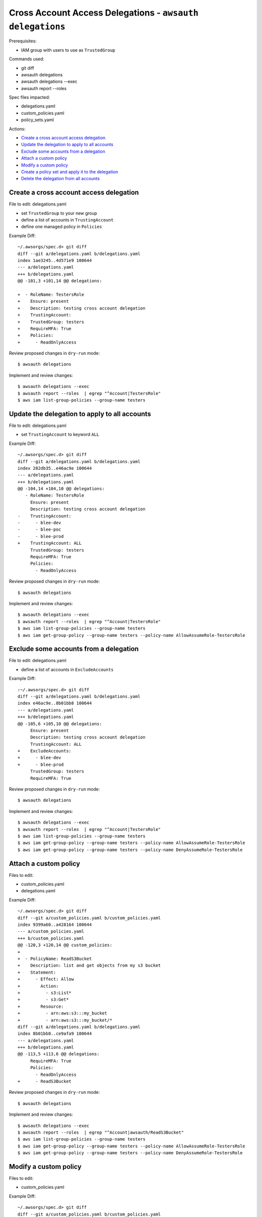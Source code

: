 Cross Account Access Delegations - ``awsauth delegations``
==========================================================

Prerequisites:

- IAM group with users to use as ``TrustedGroup``


Commands used:

- git diff
- awsauth delegations
- awsauth delegations --exec
- awsauth report --roles


Spec files impacted:

- delegations.yaml
- custom_policies.yaml
- policy_sets.yaml


Actions:

- `Create a cross account access delegation`_
- `Update the delegation to apply to all accounts`_
- `Exclude some accounts from a delegation`_
- `Attach a custom policy`_
- `Modify a custom policy`_
- `Create a policy set and apply it to the delegation`_
- `Delete the delegation from all accounts`_


Create a cross account access delegation
****************************************

File to edit: delegations.yaml

- set ``TrustedGroup`` to your new group
- define a list of accounts in ``TrustingAccount``
- define one managed policy in ``Policies``

Example Diff::

  ~/.awsorgs/spec.d> git diff
  diff --git a/delegations.yaml b/delegations.yaml
  index 1ae3245..4d571e9 100644
  --- a/delegations.yaml
  +++ b/delegations.yaml
  @@ -101,3 +101,14 @@ delegations:
   
  +  - RoleName: TestersRole
  +    Ensure: present
  +    Description: testing cross account delegation
  +    TrustingAccount:
  +    TrustedGroup: testers
  +    RequireMFA: True
  +    Policies:
  +      - ReadOnlyAccess


Review proposed changes in ``dry-run`` mode::

  $ awsauth delegations

Implement and review changes::  

  $ awsauth delegations --exec
  $ awsauth report --roles  | egrep "^Account|TestersRole"
  $ aws iam list-group-policies --group-name testers


Update the delegation to apply to all accounts
**********************************************

File to edit: delegations.yaml

- set ``TrustingAccount`` to keyword ``ALL``

Example Diff::

  ~/.awsorgs/spec.d> git diff
  diff --git a/delegations.yaml b/delegations.yaml
  index 282db35..e46ac9e 100644
  --- a/delegations.yaml
  +++ b/delegations.yaml
  @@ -104,14 +104,10 @@ delegations:
     - RoleName: TestersRole
       Ensure: present
       Description: testing cross account delegation
  -    TrustingAccount:
  -      - blee-dev
  -      - blee-poc
  -      - blee-prod
  +    TrustingAccount: ALL
       TrustedGroup: testers
       RequireMFA: True
       Policies:
         - ReadOnlyAccess

Review proposed changes in ``dry-run`` mode::

  $ awsauth delegations

Implement and review changes::  

  $ awsauth delegations --exec
  $ awsauth report --roles  | egrep "^Account|TestersRole"
  $ aws iam list-group-policies --group-name testers
  $ aws iam get-group-policy --group-name testers --policy-name AllowAssumeRole-TestersRole


Exclude some accounts from a delegation
***************************************

File to edit: delegations.yaml

- define a list of accounts in ``ExcludeAccounts``

Example Diff::

  :~/.awsorgs/spec.d> git diff
  diff --git a/delegations.yaml b/delegations.yaml
  index e46ac9e..8b01bb8 100644
  --- a/delegations.yaml
  +++ b/delegations.yaml
  @@ -105,6 +105,10 @@ delegations:
       Ensure: present
       Description: testing cross account delegation
       TrustingAccount: ALL
  +    ExcludeAccounts: 
  +      - blee-dev
  +      - blee-prod
       TrustedGroup: testers
       RequireMFA: True


Review proposed changes in ``dry-run`` mode::

  $ awsauth delegations

Implement and review changes::  

  $ awsauth delegations --exec
  $ awsauth report --roles  | egrep "^Account|TestersRole"
  $ aws iam list-group-policies --group-name testers
  $ aws iam get-group-policy --group-name testers --policy-name AllowAssumeRole-TestersRole
  $ aws iam get-group-policy --group-name testers --policy-name DenyAssumeRole-TestersRole


Attach a custom policy
**********************

Files to edit:

- custom_policies.yaml
- delegations.yaml

Example Diff::

  ~/.awsorgs/spec.d> git diff
  diff --git a/custom_policies.yaml b/custom_policies.yaml
  index 9399a60..a428164 100644
  --- a/custom_policies.yaml
  +++ b/custom_policies.yaml
  @@ -120,3 +120,14 @@ custom_policies:
  +
  +  - PolicyName: ReadS3Bucket
  +    Description: list and get objects from my s3 bucket
  +    Statement:
  +      - Effect: Allow
  +        Action:
  +          - s3:List* 
  +          - s3:Get*
  +        Resource:
  +          - arn:aws:s3:::my_bucket
  +          - arn:aws:s3:::my_bucket/*
  diff --git a/delegations.yaml b/delegations.yaml
  index 8b01bb8..ce9afa9 100644
  --- a/delegations.yaml
  +++ b/delegations.yaml
  @@ -113,5 +113,6 @@ delegations:
       RequireMFA: True
       Policies:
         - ReadOnlyAccess
  +      - ReadS3Bucket


Review proposed changes in ``dry-run`` mode::

  $ awsauth delegations

Implement and review changes::  

  $ awsauth delegations --exec
  $ awsauth report --roles  | egrep "^Account|awsauth/ReadS3Bucket"
  $ aws iam list-group-policies --group-name testers
  $ aws iam get-group-policy --group-name testers --policy-name AllowAssumeRole-TestersRole
  $ aws iam get-group-policy --group-name testers --policy-name DenyAssumeRole-TestersRole


Modify a custom policy
**********************

Files to edit:

- custom_policies.yaml

Example Diff::

  ~/.awsorgs/spec.d> git diff
  diff --git a/custom_policies.yaml b/custom_policies.yaml
  index a428164..7efe46b 100644
  --- a/custom_policies.yaml
  +++ b/custom_policies.yaml
  @@ -131,3 +131,5 @@ custom_policies:
           Resource:
             - arn:aws:s3:::my_bucket
             - arn:aws:s3:::my_bucket/*
  +          - arn:aws:s3:::my_other_bucket
  +          - arn:aws:s3:::my_other_bucket/*

Review proposed changes in ``dry-run`` mode::

  $ awsauth delegations

Implement and review changes::  

  $ awsauth delegations --exec
  $ awsauth report --roles --full | grep -A12 awsauth/ReadS3Bucket


Create a policy set and apply it to the delegation
**************************************************

Files to edit:

- policy_sets.yaml

  - create a new policy_set:
  
    -  use the same policies as are listed in the delegation
    -  include a tag and value of your choice

- delegations.yaml

  - delete the ``Policies`` attribute from the delegation
  - set the ``PolicySet`` attribute to the name of your new policy set

Example Diff::

  ~/.awsorgs/spec.d> git diff
  diff --git a/policy_sets.yaml b/policy_sets.yaml
  index ae4c72d..1d991d2 100644
  --- a/policy_sets.yaml
  +++ b/policy_sets.yaml
  @@ -18,6 +18,14 @@ policy_sets:

  +- Name: TesterPolicySet
  +  Description: Access for testers
  +  Tags:
  +  - Key: jobfunctionrole
  +    Value: True
  +  Policies:
  +  - ReadOnlyAccess
  +  - ReadS3Bucket

  diff --git a/delegations.yaml b/delegations.yaml
  index 1ae3245..4d571e9 100644
  --- a/delegations.yaml
  +++ b/delegations.yaml
  @@ -101,3 +101,14 @@ delegations:
   
     - RoleName: TestersRole
       Ensure: present
       Description: testing cross account delegation
       TrustingAccount:
       TrustedGroup: testers
       RequireMFA: True
  -    Policies:
  -      - ReadOnlyAccess
  -      - ReadS3Bucket
  +    PolicySet: TesterPolicySet


Review proposed changes in ``dry-run`` mode::

  $ awsauth delegations

Implement and review changes::  

  $ awsauth delegations --exec
  $ aws iam list-role-tags --role-name TestersRole


Delete the delegation from all accounts
***************************************

Files to edit: delegations.yaml

- set ``Ensure: absent``

Example Diff::

  ~/.awsorgs/spec.d> git diff
  diff --git a/delegations.yaml b/delegations.yaml
  index 2b050da..b6892d1 100644
  --- a/delegations.yaml
  +++ b/delegations.yaml
  @@ -67,14 +67,10 @@ delegations:
         - ViewBilling
   
     - RoleName: TestersRole
  -    Ensure: present
  +    Ensure: absent
       Description: testing cross account delegation
       TrustingAccount: ALL
       ExcludeAccounts: 
         - blee-poc
         - blee-dev
         - blee-prod

Review proposed changes in ``dry-run`` mode::

  $ awsauth delegations

Implement and review changes::  

  $ awsauth delegations --exec
  $ awsauth report --roles  | egrep "^Account|role/awsauth/ReadS3Bucket"
  $ aws iam list-group-policies --group-name testers


